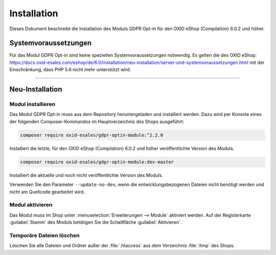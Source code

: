 Installation
============

Dieses Dokument beschreibt die Installation des Moduls GDPR Opt-in für den OXID eShop (Compilation) 6.0.2 und höher.

.. |schritt| image:: media/icons/schritt.jpg
               :class: no-shadow

Systemvoraussetzungen
---------------------
Für das Modul GDPR Opt-in sind keine speziellen Systemvoraussetzungen notwendig. Es gelten die des OXID eShop: https://docs.oxid-esales.com/eshop/de/6.0/installation/neu-installation/server-und-systemvoraussetzungen.html mit der Einschränkung, dass PHP 5.6 nicht mehr unterstützt wird.

--------------------------------------------------

Neu-Installation
----------------

|schritt| Modul installieren
^^^^^^^^^^^^^^^^^^^^^^^^^^^^
Das Modul GDPR Opt-in muss aus dem Repository heruntergeladen und installiert werden. Dazu wird per Konsole eines der folgenden Composer-Kommandos im Hauptverzeichnis des Shops ausgeführt:

.. code:: bash

   composer require oxid-esales/gdpr-optin-module:^2.2.0

Installiert die letzte, für den OXID eShop (Compilation) 6.0.2 und höher veröffentlichte Version des Moduls.

.. code:: bash

   composer require oxid-esales/gdpr-optin-module:dev-master

Installiert die aktuelle und noch nicht veröffentlichte Version des Moduls.

Verwenden Sie den Parameter ``--update-no-dev``, wenn die entwicklungsbezogenen Dateien nicht benötigt werden und nicht am Quellcode gearbeitet wird.

|schritt| Modul aktivieren
^^^^^^^^^^^^^^^^^^^^^^^^^^
Das Modul muss im Shop unter :menuselection:`Erweiterungen --> Module` aktiviert werden. Auf der Registerkarte :guilabel:`Stamm` des Moduls betätigen Sie die Schaltfläche :guilabel:`Aktivieren`.

|schritt| Temporäre Dateien löschen
^^^^^^^^^^^^^^^^^^^^^^^^^^^^^^^^^^^
Löschen Sie alle Dateien und Ordner außer der :file:`.htaccess` aus dem Verzeichnis :file:`/tmp` des Shops.


.. Intern: oxdajh, Status: